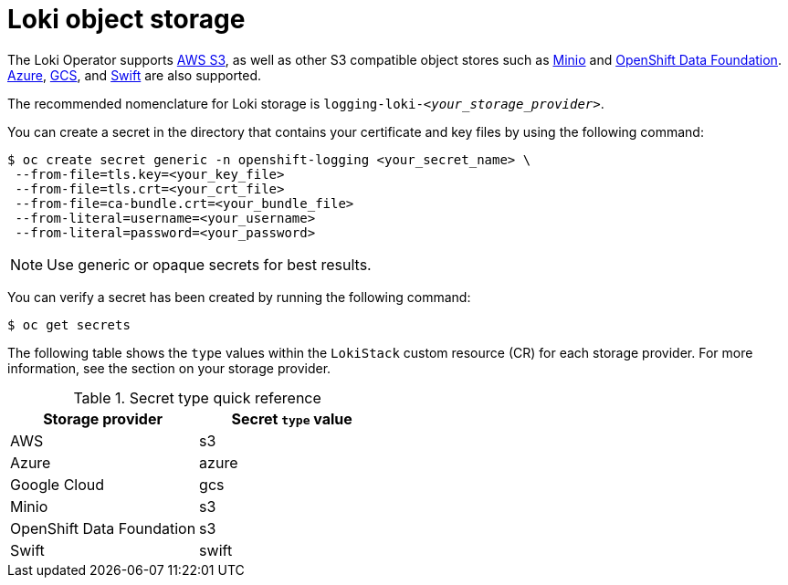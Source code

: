 // Module is included in the following assemblies:
// logging/cluster-logging-loki.adoc
//
:_mod-docs-content-type: CONCEPT
[id="logging-loki-storage_{context}"]
= Loki object storage

The Loki Operator supports link:https://aws.amazon.com/[AWS S3], as well as other S3 compatible object stores such as link:https://min.io/[Minio] and link:https://www.redhat.com/en/technologies/cloud-computing/openshift-data-foundation[OpenShift Data Foundation]. link:https://azure.microsoft.com[Azure], link:https://cloud.google.com/[GCS], and link:https://docs.openstack.org/swift/latest/[Swift] are also supported.

The recommended nomenclature for Loki storage is `logging-loki-_<your_storage_provider>_`.

You can create a secret in the directory that contains your certificate and key files by using the following command:

[source,terminal]
----
$ oc create secret generic -n openshift-logging <your_secret_name> \
 --from-file=tls.key=<your_key_file>
 --from-file=tls.crt=<your_crt_file>
 --from-file=ca-bundle.crt=<your_bundle_file>
 --from-literal=username=<your_username>
 --from-literal=password=<your_password>
----

[NOTE]
====
Use generic or opaque secrets for best results.
====

You can verify a secret has been created by running the following command:

[source,terminal]
----
$ oc get secrets
----

The following table shows the `type` values within the `LokiStack` custom resource (CR) for each storage provider. For more information, see the section on your storage provider.

[options="header"]
.Secret type quick reference
|===
| Storage provider          | Secret `type` value
| AWS                       | s3
| Azure                     | azure
| Google Cloud              | gcs
| Minio                     | s3
| OpenShift Data Foundation | s3
| Swift                     | swift
|===

